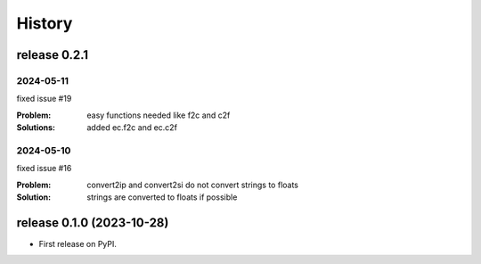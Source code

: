 =======
History
=======

release 0.2.1
=============


2024-05-11
----------

fixed issue #19

:Problem: easy functions needed like f2c and c2f
:Solutions: added ec.f2c and ec.c2f



2024-05-10
----------

fixed issue #16

:Problem: convert2ip and convert2si do not convert strings to floats
:Solution: strings are converted to floats if possible


release 0.1.0 (2023-10-28)
==========================

* First release on PyPI.
